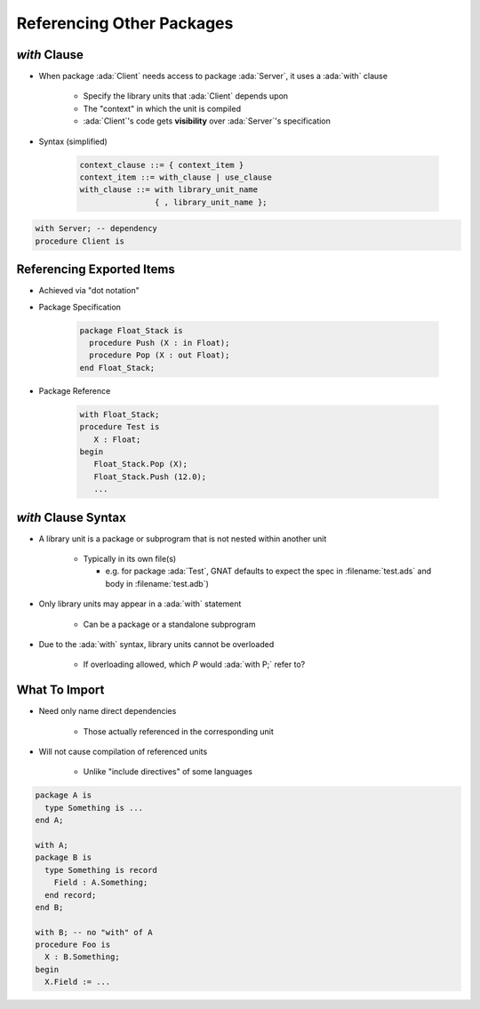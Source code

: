 ============================
Referencing Other Packages
============================

----------------
 `with` Clause
----------------

* When package :ada:`Client` needs access to package :ada:`Server`, it uses a :ada:`with` clause

   - Specify the library units that :ada:`Client` depends upon
   - The "context" in which the unit is compiled
   - :ada:`Client`'s code gets **visibility** over :ada:`Server`'s specification


* Syntax (simplified)

   .. code:: Ada

      context_clause ::= { context_item }
      context_item ::= with_clause | use_clause
      with_clause ::= with library_unit_name
                      { , library_unit_name };

.. code:: Ada

   with Server; -- dependency
   procedure Client is

----------------------------
Referencing Exported Items
----------------------------

* Achieved via "dot notation"
* Package Specification

   .. code:: Ada

      package Float_Stack is
        procedure Push (X : in Float);
        procedure Pop (X : out Float);
      end Float_Stack;

* Package Reference

   .. code:: Ada

      with Float_Stack;
      procedure Test is
         X : Float;
      begin
         Float_Stack.Pop (X);
         Float_Stack.Push (12.0);
         ...

----------------------
`with` Clause Syntax
----------------------

* A library unit is a package or subprogram that is not nested within another unit

   - Typically in its own file(s)

     - e.g. for package :ada:`Test`, GNAT defaults to expect the spec in :filename:`test.ads` and body in :filename:`test.adb`)

* Only library units may appear in a :ada:`with` statement

   * Can be a package or a standalone subprogram

* Due to the :ada:`with` syntax, library units cannot be overloaded

   - If overloading allowed, which `P` would :ada:`with P;` refer to?

----------------
What To Import
----------------

* Need only name direct dependencies

   - Those actually referenced in the corresponding unit

* Will not cause compilation of referenced units

   - Unlike "include directives" of some languages

.. code:: Ada

   package A is
     type Something is ...
   end A;

   with A;
   package B is
     type Something is record
       Field : A.Something;
     end record;
   end B;

   with B; -- no "with" of A
   procedure Foo is
     X : B.Something;
   begin
     X.Field := ...

